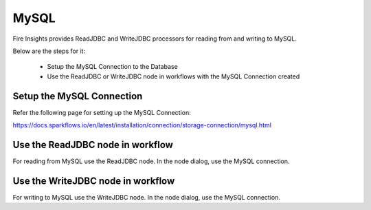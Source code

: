 MySQL
=====

Fire Insights provides ReadJDBC and WriteJDBC processors for reading from and writing to MySQL.

Below are the steps for it:

  * Setup the MySQL Connection to the Database
  * Use the ReadJDBC or WriteJDBC node in workflows with the MySQL Connection created

Setup the MySQL Connection
-------------

Refer the following page for setting up the MySQL Connection:

https://docs.sparkflows.io/en/latest/installation/connection/storage-connection/mysql.html



Use the ReadJDBC node in workflow
-------------

For reading from MySQL use the ReadJDBC node. In the node dialog, use the MySQL connection.

Use the WriteJDBC node in workflow
-------------

For writing to MySQL use the WriteJDBC node. In the node dialog, use the MySQL connection.


